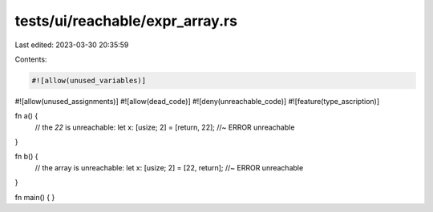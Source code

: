 tests/ui/reachable/expr_array.rs
================================

Last edited: 2023-03-30 20:35:59

Contents:

.. code-block:: rs

    #![allow(unused_variables)]
#![allow(unused_assignments)]
#![allow(dead_code)]
#![deny(unreachable_code)]
#![feature(type_ascription)]

fn a() {
    // the `22` is unreachable:
    let x: [usize; 2] = [return, 22]; //~ ERROR unreachable
}

fn b() {
    // the array is unreachable:
    let x: [usize; 2] = [22, return]; //~ ERROR unreachable
}

fn main() { }


